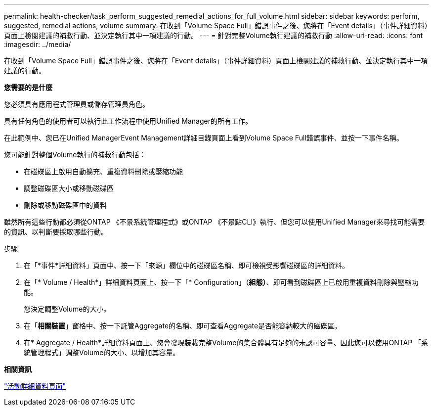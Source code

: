---
permalink: health-checker/task_perform_suggested_remedial_actions_for_full_volume.html 
sidebar: sidebar 
keywords: perform, suggested, remedial actions, volume 
summary: 在收到「Volume Space Full」錯誤事件之後、您將在「Event details」（事件詳細資料）頁面上檢閱建議的補救行動、並決定執行其中一項建議的行動。 
---
= 針對完整Volume執行建議的補救行動
:allow-uri-read: 
:icons: font
:imagesdir: ../media/


[role="lead"]
在收到「Volume Space Full」錯誤事件之後、您將在「Event details」（事件詳細資料）頁面上檢閱建議的補救行動、並決定執行其中一項建議的行動。

*您需要的是什麼*

您必須具有應用程式管理員或儲存管理員角色。

具有任何角色的使用者可以執行此工作流程中使用Unified Manager的所有工作。

在此範例中、您已在Unified ManagerEvent Management詳細目錄頁面上看到Volume Space Full錯誤事件、並按一下事件名稱。

您可能針對整個Volume執行的補救行動包括：

* 在磁碟區上啟用自動擴充、重複資料刪除或壓縮功能
* 調整磁碟區大小或移動磁碟區
* 刪除或移動磁碟區中的資料


雖然所有這些行動都必須從ONTAP 《不景系統管理程式》或ONTAP 《不景點CLI》執行、但您可以使用Unified Manager來尋找可能需要的資訊、以判斷要採取哪些行動。

.步驟
. 在「*事件*詳細資料」頁面中、按一下「來源」欄位中的磁碟區名稱、即可檢視受影響磁碟區的詳細資料。
. 在「* Volume / Health*」詳細資料頁面上、按一下「* Configuration」（*組態）*、即可看到磁碟區上已啟用重複資料刪除與壓縮功能。
+
您決定調整Volume的大小。

. 在「*相關裝置*」窗格中、按一下託管Aggregate的名稱、即可查看Aggregate是否能容納較大的磁碟區。
. 在* Aggregate / Health*詳細資料頁面上、您會發現裝載完整Volume的集合體具有足夠的未認可容量、因此您可以使用ONTAP 「系統管理程式」調整Volume的大小、以增加其容量。


*相關資訊*

link:../events/reference_event_details_page.html["活動詳細資料頁面"]
